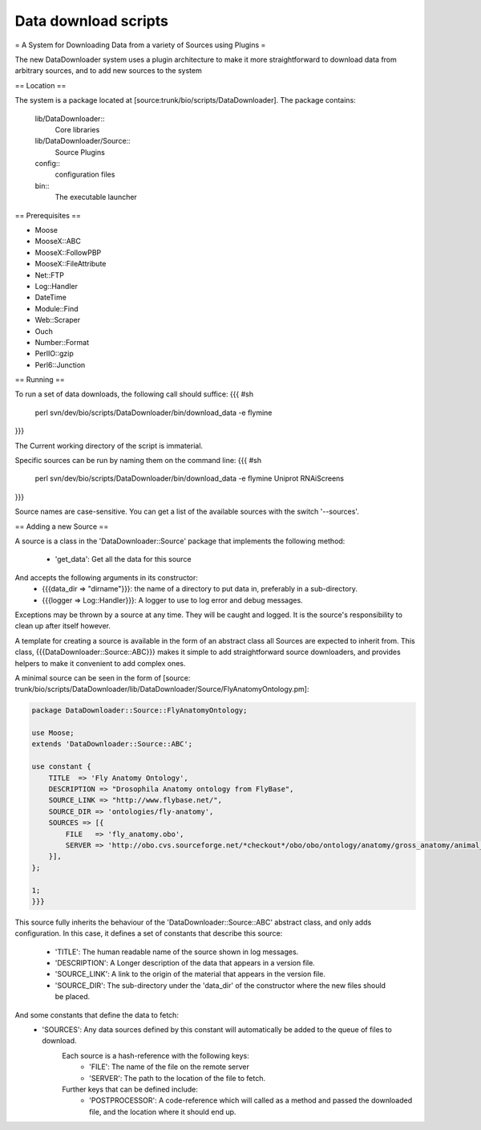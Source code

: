 Data download scripts
================================

= A System for Downloading Data from a variety of Sources using Plugins =

The new DataDownloader system uses a plugin architecture to make it
more straightforward to download data from arbitrary sources, and to 
add new sources to the system

== Location ==

The system is a package located at [source:trunk/bio/scripts/DataDownloader].
The package contains:
  lib/DataDownloader::
    Core libraries
  lib/DataDownloader/Source::
    Source Plugins
  config::
    configuration files
  bin::
    The executable launcher

== Prerequisites ==

* Moose
* MooseX::ABC
* MooseX::FollowPBP
* MooseX::FileAttribute
* Net::FTP
* Log::Handler
* DateTime
* Module::Find
* Web::Scraper
* Ouch
* Number::Format
* PerlIO::gzip
* Perl6::Junction

== Running ==

To run a set of data downloads, the following call should suffice:
{{{
#sh
    perl svn/dev/bio/scripts/DataDownloader/bin/download_data -e flymine
}}}

The Current working directory of the script is immaterial.

Specific sources can be run by naming them on the command line:
{{{
#sh
    perl svn/dev/bio/scripts/DataDownloader/bin/download_data -e flymine Uniprot RNAiScreens
}}}

Source names are case-sensitive. You can get a list of the available sources with the
switch '--sources'.

== Adding a new Source ==

A source is a class in the 'DataDownloader::Source' package
that implements the following method:
  * 'get_data': Get all the data for this source
And accepts the following arguments in its constructor:
  * {{{data_dir => "dirname"}}}: the name of a directory to put data in, preferably in a sub-directory.
  * {{{logger => Log::Handler}}}: A logger to use to log error and debug messages.
Exceptions may be thrown by a source at any time. They will be caught and logged. It is 
the source's responsibility to clean up after itself however.

A template for creating a source is available in the form of 
an abstract class all Sources are expected to inherit from. This class, 
{{{DataDownloader::Source::ABC}}} makes it simple to add straightforward 
source downloaders, and provides helpers to make it convenient to add complex ones.

A minimal source can be seen in the form of [source: trunk/bio/scripts/DataDownloader/lib/DataDownloader/Source/FlyAnatomyOntology.pm]:


.. code-block:: perl

  package DataDownloader::Source::FlyAnatomyOntology;

  use Moose;
  extends 'DataDownloader::Source::ABC';

  use constant {
      TITLE  => 'Fly Anatomy Ontology',
      DESCRIPTION => "Drosophila Anatomy ontology from FlyBase",
      SOURCE_LINK => "http://www.flybase.net/",
      SOURCE_DIR => 'ontologies/fly-anatomy',
      SOURCES => [{
          FILE   => 'fly_anatomy.obo',
          SERVER => 'http://obo.cvs.sourceforge.net/*checkout*/obo/obo/ontology/anatomy/gross_anatomy/animal_gross_anatomy/fly',
      }],
  };

  1;
  }}}
  
This source fully inherits the behaviour of the 'DataDownloader::Source::ABC' abstract class,
and only adds configuration. In this case, it defines a set of constants that describe this source:
  * 'TITLE': The human readable name of the source shown in log messages.
  * 'DESCRIPTION': A Longer description of the data that appears in a version file.
  * 'SOURCE_LINK': A link to the origin of the material that appears in the version file.
  * 'SOURCE_DIR': The sub-directory under the 'data_dir' of the constructor where the new files should be placed.

And some constants that define the data to fetch:
  * 'SOURCES': Any data sources defined by this constant will automatically be added to the queue of files to download. 
               Each source is a hash-reference with the following keys:
                 * 'FILE': The name of the file on the remote server
                 * 'SERVER': The path to the location of the file to fetch.
               Further keys that can be defined include:
                 * 'POSTPROCESSOR': A code-reference which will called as a method and passed the downloaded file, and the location where it should end up.


